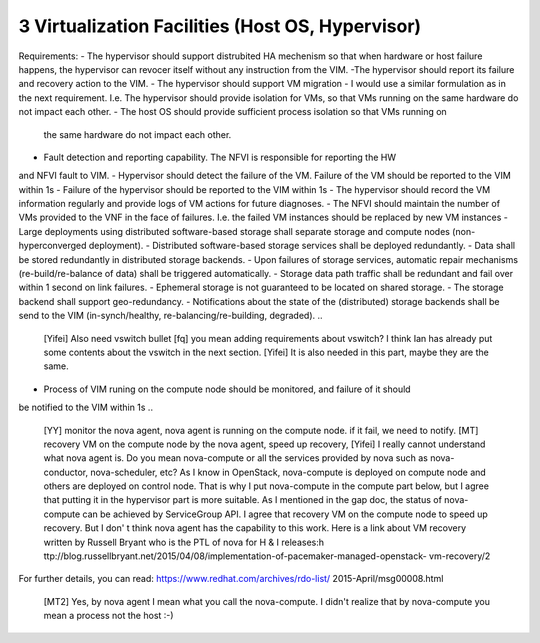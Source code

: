 3  Virtualization Facilities (Host OS, Hypervisor)
====================================================

Requirements:
- The hypervisor should support distrubited HA mechenism so that when hardware or
host failure happens, the hypervisor can revocer itself without any instruction
from the VIM.
-The hypervisor should report its failure and recovery action to the VIM.
- The hypervisor should support VM migration
- I would use a similar formulation as in the next requirement. I.e. The hypervisor
should provide isolation for VMs, so that VMs running on the same hardware do not
impact each other.
- The host OS should provide sufficient process isolation so that VMs running on
 the same hardware do not impact each other.
- Fault detection and reporting capability. The NFVI is responsible for reporting the HW
and NFVI fault to VIM.
- Hypervisor should detect the failure of the VM. Failure of the VM should be reported to
the VIM within 1s
- Failure of the hypervisor should be reported to the VIM within 1s
- The hypervisor should record the VM information regularly and provide logs of
VM actions for future diagnoses.
- The NFVI should maintain the number of VMs provided to the VNF in the face of failures.
I.e. the failed VM instances should be replaced by new VM instances
- Large deployments using distributed software-based storage shall separate storage and
compute nodes (non-hyperconverged deployment).
- Distributed software-based storage services shall be deployed redundantly.
- Data shall be stored redundantly in distributed storage backends.
- Upon failures of storage services, automatic repair mechanisms (re-build/re-balance of
data) shall be triggered automatically.
- Storage data path traffic shall be redundant and fail over within 1 second on link
failures.
- Ephemeral storage is not guaranteed to be located on shared storage.
- The storage backend shall support geo-redundancy.
- Notifications about the state of the (distributed) storage backends shall be send to the
VIM (in-synch/healthy, re-balancing/re-building, degraded).
..
 [Yifei] Also need vswitch bullet
 [fq] you mean adding requirements about vswitch? I think Ian has already put some
 contents about the vswitch in the next section.
 [Yifei] It is also needed in this part, maybe they are the same.
- Process of VIM runing on the compute node should be monitored, and failure of it should
be notified to the VIM within 1s
..
 [YY] monitor the nova agent, nova agent is running on the compute node. if it fail, we
 need to notify.
 [MT] recovery VM on the compute node by the nova agent, speed up recovery,
 [Yifei] I really cannot understand what nova agent is. Do you mean nova-compute or all
 the services provided by nova such as nova-conductor, nova-scheduler, etc?
 As I know in OpenStack, nova-compute is deployed on compute node and others are deployed
 on control node. That is why I put nova-compute in the compute part below, but I agree
 that putting it in the hypervisor part is more suitable.
 As I mentioned in the gap doc, the status of nova-compute can be achieved by ServiceGroup
 API.
 I agree that recovery VM on the compute node to speed up recovery. But I don' t think
 nova agent has the capability to this work. Here is a link about VM recovery written by
 Russell Bryant who is the PTL of nova for H & I releases:h
 ttp://blog.russellbryant.net/2015/04/08/implementation-of-pacemaker-managed-openstack-
 vm-recovery/2
For further details, you can read: https://www.redhat.com/archives/rdo-list/
2015-April/msg00008.html
 [MT2] Yes, by nova agent I mean what you call the nova-compute. I didn't realize that by
 nova-compute you mean a process not the host :-)